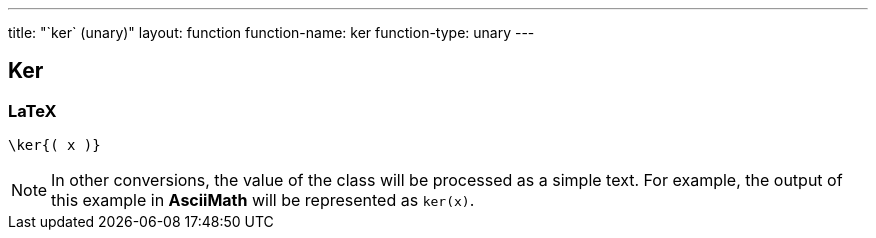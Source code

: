 ---
title: "`ker` (unary)"
layout: function
function-name: ker
function-type: unary
---

[[ker]]
== Ker

=== LaTeX

[source,latex]
----
\ker{( x )}
----


NOTE: In other conversions, the value of the class will be processed as a simple text. For example, the output of this example in *AsciiMath* will be represented as `ker(x)`.
